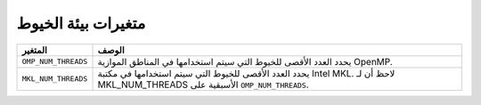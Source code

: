 .. _threading_environment_variables:

متغيرات بيئة الخيوط
==================
.. list-table::
  :header-rows: 1

  * - المتغير
    - الوصف
  * - ``OMP_NUM_THREADS``
    - يحدد العدد الأقصى للخيوط التي سيتم استخدامها في المناطق الموازية OpenMP.
  * - ``MKL_NUM_THREADS``
    - يحدد العدد الأقصى للخيوط التي سيتم استخدامها في مكتبة Intel MKL. لاحظ أن لـ MKL_NUM_THREADS الأسبقية على ``OMP_NUM_THREADS``.